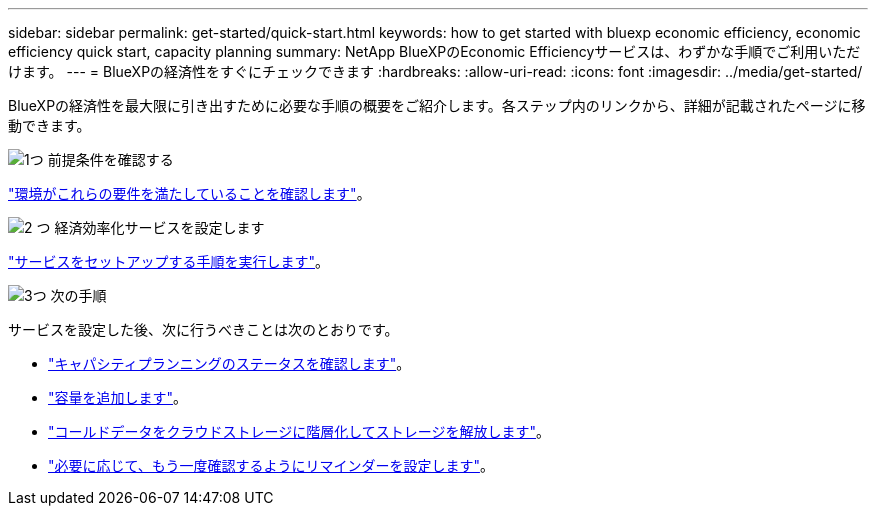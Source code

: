 ---
sidebar: sidebar 
permalink: get-started/quick-start.html 
keywords: how to get started with bluexp economic efficiency, economic efficiency quick start, capacity planning 
summary: NetApp BlueXPのEconomic Efficiencyサービスは、わずかな手順でご利用いただけます。 
---
= BlueXPの経済性をすぐにチェックできます
:hardbreaks:
:allow-uri-read: 
:icons: font
:imagesdir: ../media/get-started/


[role="lead"]
BlueXPの経済性を最大限に引き出すために必要な手順の概要をご紹介します。各ステップ内のリンクから、詳細が記載されたページに移動できます。

.image:https://raw.githubusercontent.com/NetAppDocs/common/main/media/number-1.png["1つ"] 前提条件を確認する
[role="quick-margin-para"]
link:../get-started/prerequisites.html["環境がこれらの要件を満たしていることを確認します"^]。

.image:https://raw.githubusercontent.com/NetAppDocs/common/main/media/number-2.png["2 つ"] 経済効率化サービスを設定します
[role="quick-margin-para"]
link:../get-started/capacity-setup.html["サービスをセットアップする手順を実行します"^]。

.image:https://raw.githubusercontent.com/NetAppDocs/common/main/media/number-3.png["3つ"] 次の手順
[role="quick-margin-para"]
サービスを設定した後、次に行うべきことは次のとおりです。

[role="quick-margin-list"]
* link:../use/capacity-review-status.html["キャパシティプランニングのステータスを確認します"^]。
* link:../use/capacity-add.html["容量を追加します"^]。
* link:../use/capacity-tier-data.html["コールドデータをクラウドストレージに階層化してストレージを解放します"^]。
* link:../use/capacity-reminders.html["必要に応じて、もう一度確認するようにリマインダーを設定します"^]。

